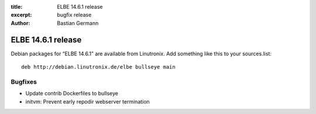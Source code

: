 :title: ELBE 14.6.1 release
:excerpt: bugfix release
:author: Bastian Germann

===================
ELBE 14.6.1 release
===================


Debian packages for “ELBE 14.6.1” are available from Linutronix. Add
something like this to your sources.list:

::

   deb http://debian.linutronix.de/elbe bullseye main

Bugfixes
========

-  Update contrib Dockerfiles to bullseye
-  initvm: Prevent early repodir webserver termination
